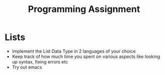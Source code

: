 #+TITLE: Programming Assignment
* Lists
- Implement the List Data Type in 2 languages of your choice
- Keep track of how much time you spent on various aspects like looking up syntax, fixing errors etc
- Try out emacs
